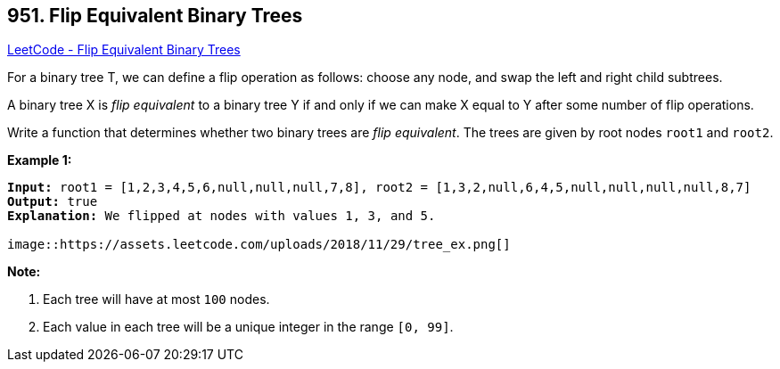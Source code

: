 == 951. Flip Equivalent Binary Trees

https://leetcode.com/problems/flip-equivalent-binary-trees/[LeetCode - Flip Equivalent Binary Trees]

For a binary tree T, we can define a flip operation as follows: choose any node, and swap the left and right child subtrees.

A binary tree X is _flip equivalent_ to a binary tree Y if and only if we can make X equal to Y after some number of flip operations.

Write a function that determines whether two binary trees are _flip equivalent_.  The trees are given by root nodes `root1` and `root2`.

 

*Example 1:*

[subs="verbatim,quotes,macros"]
----
*Input:* root1 = [1,2,3,4,5,6,null,null,null,7,8], root2 = [1,3,2,null,6,4,5,null,null,null,null,8,7]
*Output:* true
*Explanation:* We flipped at nodes with values 1, 3, and 5.

image::https://assets.leetcode.com/uploads/2018/11/29/tree_ex.png[]
----

 

*Note:*


. Each tree will have at most `100` nodes.
. Each value in each tree will be a unique integer in the range `[0, 99]`.



 


